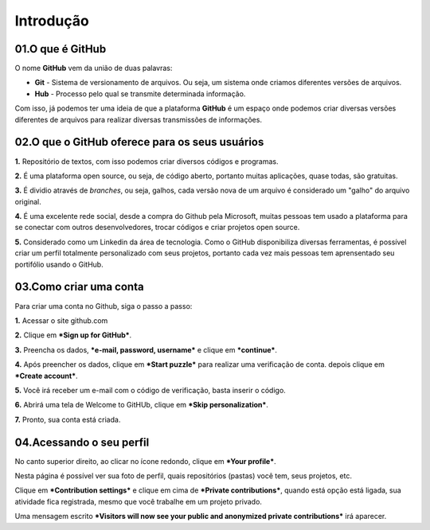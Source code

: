 Introdução
****

.. image:: images/github/Logo.png
   :align: center
   :width: 550
   
01.O que é GitHub
====
   
O nome **GitHub** vem da união de duas palavras:

* **Git** - Sistema de versionamento de arquivos. Ou seja, um sistema onde criamos diferentes versões de arquivos. 

* **Hub** - Processo pelo qual se transmite determinada informação.

Com isso, já podemos ter uma ideia de que a plataforma **GitHub** é um espaço onde podemos criar diversas versões diferentes de arquivos para realizar diversas transmissões de informações. 


02.O que o GitHub oferece para os seus usuários
====


**1.** Repositório de textos, com isso podemos criar diversos códigos e programas.  

**2.** É uma plataforma open source, ou seja, de código aberto, portanto muitas aplicações, quase todas, são gratuitas.

**3.** É dividio através de *branches*, ou seja, galhos, cada versão nova de um arquivo é considerado um "galho" do arquivo original.

**4.** É uma excelente rede social, desde a compra do Github pela Microsoft, muitas pessoas tem usado a plataforma para se conectar com outros desenvolvedores, trocar códigos e criar projetos open source.

**5.** Considerado como um Linkedin da área de tecnologia. Como o GitHub disponibiliza diversas ferramentas, é possível criar um perfil totalmente personalizado com seus projetos, portanto cada vez mais pessoas tem aprensentado seu portifólio usando o GitHub.


03.Como criar uma conta
====

Para criar uma conta no Github, siga o passo a passo:

**1.** Acessar o site github.com

**2.** Clique em ***Sign up for GitHub***.

.. image:: images/github/sign_git_hub.png
   :align: center
   :width: 350

**3.** Preencha os dados, ***e-mail, password, username*** e clique em ***continue***.

.. image:: images/github/criando_usuario.png
   :align: center
   :width: 350

**4.** Após preencher os dados, clique em ***Start puzzle*** para realizar uma verificação de conta. depois clique em ***Create account***.

.. image:: images/github/start_puzzle.png
   :align: center
   :width: 350

**5.** Você irá receber um e-mail com o código de verificação, basta inserir o código.

**6.** Abrirá uma tela de Welcome to GitHUb, clique em ***Skip personalization***.

.. image:: images/github/skip_personalization.png
   :align: center
   :width: 350

**7.** Pronto, sua conta está criada.

.. image:: images/github/conta_criada.png
   :align: center
   :width: 350
   

04.Acessando o seu perfil
====

No canto superior direito, ao clicar no ícone redondo, clique em ***Your profile***.

.. image:: images/github/your_profile.png
   :align: center
   :width: 550

Nesta página é possível ver sua foto de perfil, quais repositórios (pastas) você tem, seus projetos, etc.

.. image:: images/github/your_profile_2.png
   :align: center
   :width: 550

Clique em ***Contribution settings*** e clique em cima de ***Private contributions***, quando está opção está ligada, sua atividade fica registrada, mesmo que você trabalhe em um projeto privado. 

.. image:: images/github/contribuition_settings.png
   :align: center
   :width: 550

Uma mensagem escrito ***Visitors will now see your public and anonymized private contributions*** irá aparecer.

